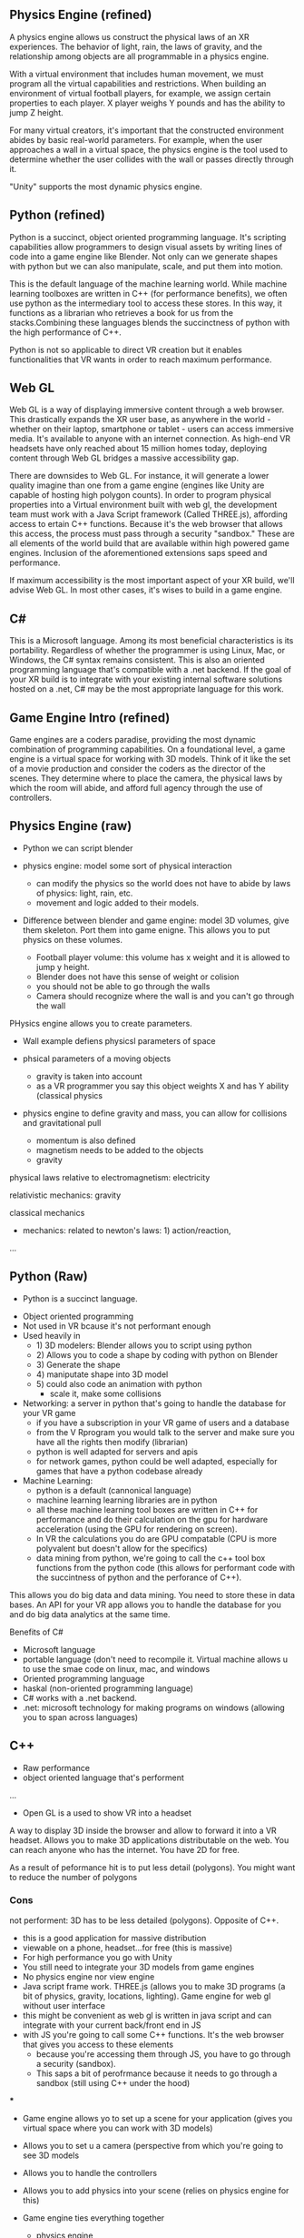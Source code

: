 ** Physics Engine (refined) 
A physics engine allows us construct the physical laws of an XR experiences. The behavior of light, rain, the laws of gravity, and the relationship among objects are all programmable in a physics engine. 

With a virtual environment that includes human movement, we must program all the virtual capabilities and restrictions. When building an environment of virtual football players, for example, we assign certain properties to each player. X player weighs Y pounds and has the ability to jump Z height. 

For many virtual creators, it's important that the constructed environment abides by basic real-world parameters. For example, when the user approaches a wall in a virtual space, the physics engine is the tool used to determine whether the user collides with the wall or passes directly through it. 

"Unity" supports the most dynamic physics engine.

** Python (refined) 
# Machine Learning Language 

Python is a succinct, object oriented programming language. It's scripting capabilities allow programmers to design visual assets by writing lines of code into a game engine like Blender. Not only can we generate shapes with python but we can also manipulate, scale, and put them into motion. 

This is the default language of the machine learning world. While machine learning toolboxes are written in C++ (for performance benefits), we often use python as the intermediary tool to access these stores. In this way, it functions as a librarian who retrieves a book for us from the stacks.Combining these languages blends the succinctness of python with the high performance of C++. 

Python is not so applicable to direct VR creation but it enables functionalities that VR wants in order to reach maximum performance.

** Web GL
Web GL is a way of displaying immersive content through a web browser. This drastically expands the XR user base, as anywhere in the world - whether on their laptop, smartphone or tablet - users can access immersive media. It's available to anyone with an internet connection. As high-end VR headsets have only reached about 15 million homes today, deploying content through Web GL bridges a massive accessibility gap.

There are downsides to Web GL. For instance, it will generate a lower quality imagine than one from a game engine (engines like Unity are capable of hosting high polygon counts). In order to program physical properties into a Virtual environment built with web gl, the development team must work with a Java Script framework (Called THREE.js), affording access to ertain C++ functions. Because it's the web browser that allows this access, the process must pass through a security "sandbox." These are all elements of the world build that are available within high powered game engines. Inclusion of the aforementioned extensions saps speed and performance. 

If maximum accessibility is the most important aspect of your XR build, we'll advise Web GL. In most other cases, it's wises to build in a game engine.

** C#
This is a Microsoft language. Among its most beneficial characteristics is its portability. Regardless of whether the programmer is using Linux, Mac, or Windows, the C# syntax remains consistent. This is also an oriented programming language that's compatible with a .net backend. If the goal of your XR build is to integrate with your existing internal software solutions hosted on a .net, C# may be the most appropriate language for this work. 

** Game Engine Intro (refined) 
Game engines are a coders paradise, providing the most dynamic combination of programming capabilities. On a foundational level, a game engine is a virtual space for working with 3D models. Think of it like the set of a movie production and consider the coders as the director of the scenes. They determine where to place the camera, the physical laws by which the room will abide, and afford full agency through the use of controllers.

** Physics Engine (raw)  

- Python we can script blender 

- physics engine: model some sort of physical interaction 
 + can modify the physics so the world does not have to abide by laws of physics: light, rain, etc. 
 + movement and logic added to their models. 

- Difference between blender and game engine: model 3D volumes, give them skeleton. Port them into game enigne. This allows you to put physics on these volumes. 
 + Football player volume: this volume has x weight and it is allowed to jump y height. 
 + Blender does not have this sense of weight or colision 
 + you should not be able to go through the walls 
 + Camera should recognize where the wall is and you can't go through the wall 

PHysics engine allows you to create parameters. 

- Wall example defiens physicsl parameters of space
- phsical parameters of a moving objects 
 + gravity is taken into account 
 + as a VR programmer you say this object weights X and has Y ability (classical physics 

- physics engine to define gravity and mass, you can allow for collisions and gravitational pull 

 + momentum is also defined 
 + magnetism needs to be added to the objects 
 + gravity 

physical laws relative to electromagnetism: electricity

relativistic mechanics: gravity

classical mechanics
 + mechanics: related to newton's laws: 1) action/reaction,  

...


** Python (Raw) 
 - Python is a succinct language. 
- Object oriented programming 
- Not used in VR bcause it's not performant enough 
- Used heavily in 
 - 1) 3D modelers: Blender allows you to script using python 
 - 2) Allows you to code a shape by coding with python on Blender 
 - 3) Generate the shape
 - 4) maniputate shape into 3D model
 - 5) could also code an animation with python 
  + scale it, make some collisions 
- Networking: a server in python that's going to handle the database for your VR game 
 + if you have a subscription in your VR game of users and a database 
 + from the V Rprogram you would talk to the server and make sure you have all the rights then modify (librarian) 
 + python is well adapted for servers and apis 
 + for network games, python could be well adapted, especially for games that have a python codebase already 
- Machine Learning: 
 + python is a default (cannonical language) 
 + machine learning learning libraries are in python 
 + all these machine learning tool boxes are written in C++ for performance and do their calculation on the gpu for hardware acceleration (using the GPU for rendering on screen). 
 - In VR the calculations you do are GPU compatable (CPU is more polyvalent but doesn't allow for the specifics)
 - data mining from python, we're going to call the c++ tool box functions from the python code (this allows for performant code with the succintness of python and the perforance of C++). 

This allows you do big data and data mining. You need to store these in data bases. An API for your VR app allows you to handle the database for you and do big data analytics at the same time. 

Benefits of C#
- Microsoft language 
- portable language (don't need to recompile it. Virtual machine allows u to use the smae code on linux, mac, and windows 
- Oriented programming language 
- haskal (non-oriented programming language) 
- C# works with a .net backend. 
- .net: microsoft technology for making programs on windows (allowing you to span across languages) 

** C++ 
- Raw performance 
- object oriented language that's performent 

... 

- Open GL is a used to show VR into a headset
A way to display 3D inside the browser and allow to forward it into a VR headset. Allows you to make 3D applications distributable on the web. You can reach anyone who has the internet. You have 2D for free. 

As a result of peformance hit is to put less detail (polygons). You might want to reduce the number of polygons 

*** Cons 
not performent: 3D has to be less detailed (polygons). Opposite of C++. 
- this is a good application for massive distribution 
- viewable on a phone, headset...for free (this is massive) 
- For high performance you go with Unity 
- You still need to integrate your 3D models from game engines
- No physics engine nor view engine 
- Java script frame work. THREE.js (allows you to make 3D programs (a bit of physics, gravity, locations, lighting). Game engine for web gl without user interface 
- this might be convenient as web gl is written in java script and can integrate with your current back/front end in JS
- with JS you're going to call some C++ functions. It's the web browser that gives you access to these elements 
 + because you're accessing them through JS, you have to go through a security (sandbox). 
 + This saps a bit of perofrmance because it needs to go through a sandbox (still using C++ under the hood) 

***

- Game engine allows yo to set up a scene for your application (gives you virtual space where you can work with 3D models) 
- Allows you to set u a camera (perspective from which you're going to see 3D models
- Allows you to handle the controllers 
- Allows you to add physics into your scene (relies on physics engine for this)
- Game engine ties everything together 
 - physics engine 
 - lighting 
 - 3d models 
 - cameras 
- Allows you in a high level package to use low level specific packages in a dynamic VR experience 

+ unreal is performant and a bit harder to use than unity (generally used by bigger teams of developers 
+ Unity: smaller teams of developer

** Prototyping 
- Ideate 
- 1) Designing basic Assets 
 + design sensitiviies 
- 2) View assets in VR by importing through a game engine 
- 3) Defining the physics (action) 
- 4) interactivity of the objects 
 + if you want to button click to have some functionality, it's not going to happen at the prototyping level becaus it's unecessary because the guys prorgramming it know how it's going to work on the backend. 
- 5) Try to build everything that might be a constraint. What are the hardest things to do? these are the things that we'll test in the prototype (it may include reduced specifications). Prototyping is analyzing the surface area of the application and determine whether all the features are possible at the current time and budget. 
- With the real program. We'll clearn code, unit test codde, make sure assets are proper, assets are aestheitc, it's to scale, small details. 

Prototype is to prove the final project is possible. We should be able to know with the prototype whether we'll be able to run into performance issues. We'll develop an awareness of the final application. If it begins have performance issues at the prototyping level, we understand how and where to  modify the project. It doesn't necessarily follow common coding practice. Obey the spec.  

** Java Script 
language used for web xr 


** AI
***  VR analytics 
 + tourism: 
- With Big Data: you could do a heat map to know where people looked when they were inside a particular VR world
- "It's these 3D objects they looked at the most"

*** Machine learning 
- analytics requires this 

*** vR assistants 
- VR chatboxes 
 + personalized chatbox for vocal instructions for leading ppl through the world 
 + if you want to have a competition for creation of your next architecture: 
  - instead of having a person who guides you through the space, we could have AI assistants. A chatbot cannot point to something. If it's in AI or AR, chatbot could 
  - we use AI to orient people in 3D space with VR 

** TB Research Prices associated with AI features in VR 
** TB Research Spatial OS functionalities 
